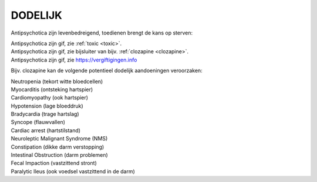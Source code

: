 .. _dodelijk:

DODELIJK
########

Antipsychotica zijn levenbedreigend, toedienen brengt de kans op sterven:

| Antipsychotica zijn gif, zie :ref:`toxic <toxic>`.
| Antipsychotica zijn gif, zie bijsluiter van bijv. :ref:`clozapine <clozapine>`.
| Antipsychotica zijn gif, zie https://vergiftigingen.info

Bijv. clozapine kan de volgende potentieel dodelijk aandoeningen veroorzaken:

| Neutropenia (tekort witte bloedcellen)
| Myocarditis (ontsteking hartspier)
| Cardiomyopathy (ook hartspier)
| Hypotension (lage bloeddruk)
| Bradycardia (trage hartslag)
| Syncope (flauwvallen)
| Cardiac arrest (hartstilstand)
| Neuroleptic Malignant Syndrome (NMS)
| Constipation (dikke darm verstopping)
| Intestinal Obstruction (darm problemen)
| Fecal Impaction (vastzittend stront)
| Paralytic Ileus (ook voedsel vastzittend in de darm)

